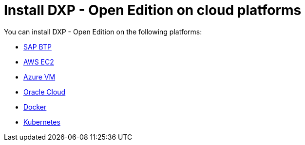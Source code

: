 = Install DXP - Open Edition on cloud platforms

You can install DXP - Open Edition on the following platforms:

* xref:installation-guide:sap-platform.adoc[SAP BTP]
* xref:installation-guide:aws-ec2.adoc[AWS EC2]
* xref:installation-guide:azure-vm.adoc[Azure VM]
* xref:installation-guide:oracle-cloud.adoc[Oracle Cloud]
* xref:installation-guide:cloud-docker.adoc[Docker]
* xref:installation-guide:kubernetes.adoc[Kubernetes]
